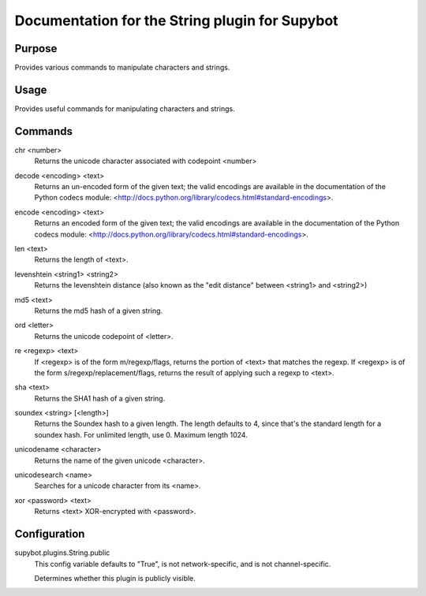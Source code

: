 .. _plugin-String:

Documentation for the String plugin for Supybot
===============================================

Purpose
-------
Provides various commands to manipulate characters and strings.

Usage
-----
Provides useful commands for manipulating characters and strings.

.. _commands-String:

Commands
--------
.. _command-string-chr:

chr <number>
  Returns the unicode character associated with codepoint <number>

.. _command-string-decode:

decode <encoding> <text>
  Returns an un-encoded form of the given text; the valid encodings are available in the documentation of the Python codecs module: <http://docs.python.org/library/codecs.html#standard-encodings>.

.. _command-string-encode:

encode <encoding> <text>
  Returns an encoded form of the given text; the valid encodings are available in the documentation of the Python codecs module: <http://docs.python.org/library/codecs.html#standard-encodings>.

.. _command-string-len:

len <text>
  Returns the length of <text>.

.. _command-string-levenshtein:

levenshtein <string1> <string2>
  Returns the levenshtein distance (also known as the "edit distance" between <string1> and <string2>)

.. _command-string-md5:

md5 <text>
  Returns the md5 hash of a given string.

.. _command-string-ord:

ord <letter>
  Returns the unicode codepoint of <letter>.

.. _command-string-re:

re <regexp> <text>
  If <regexp> is of the form m/regexp/flags, returns the portion of <text> that matches the regexp. If <regexp> is of the form s/regexp/replacement/flags, returns the result of applying such a regexp to <text>.

.. _command-string-sha:

sha <text>
  Returns the SHA1 hash of a given string.

.. _command-string-soundex:

soundex <string> [<length>]
  Returns the Soundex hash to a given length. The length defaults to 4, since that's the standard length for a soundex hash. For unlimited length, use 0. Maximum length 1024.

.. _command-string-unicodename:

unicodename <character>
  Returns the name of the given unicode <character>.

.. _command-string-unicodesearch:

unicodesearch <name>
  Searches for a unicode character from its <name>.

.. _command-string-xor:

xor <password> <text>
  Returns <text> XOR-encrypted with <password>.

.. _conf-String:

Configuration
-------------

.. _conf-supybot.plugins.String.public:

supybot.plugins.String.public
  This config variable defaults to "True", is not network-specific, and is  not channel-specific.

  Determines whether this plugin is publicly visible.

